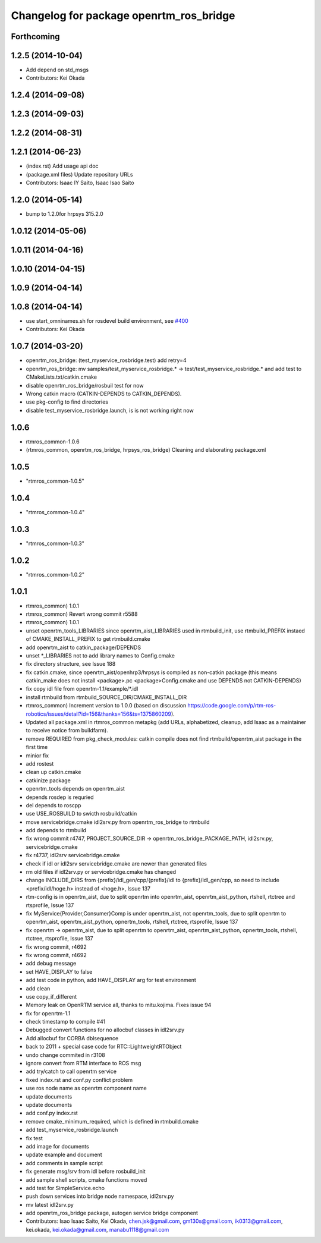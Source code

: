 ^^^^^^^^^^^^^^^^^^^^^^^^^^^^^^^^^^^^^^^^
Changelog for package openrtm_ros_bridge
^^^^^^^^^^^^^^^^^^^^^^^^^^^^^^^^^^^^^^^^

Forthcoming
-----------

1.2.5 (2014-10-04)
------------------
* Add depend on std_msgs
* Contributors: Kei Okada

1.2.4 (2014-09-08)
------------------

1.2.3 (2014-09-03)
------------------

1.2.2 (2014-08-31)
------------------

1.2.1 (2014-06-23)
------------------
* (index.rst) Add usage api doc
* (package.xml files) Update repository URLs
* Contributors: Isaac IY Saito, Isaac Isao Saito

1.2.0 (2014-05-14)
------------------

* bump to 1.2.0for hrpsys 315.2.0

1.0.12 (2014-05-06)
-------------------

1.0.11 (2014-04-16)
-------------------

1.0.10 (2014-04-15)
-------------------

1.0.9 (2014-04-14)
------------------

1.0.8 (2014-04-14)
------------------
* use start_omninames.sh for rosdevel build environment, see `#400 <https://github.com/start-jsk/rtmros_common/issues/400>`_
* Contributors: Kei Okada

1.0.7 (2014-03-20)
------------------
* openrtm_ros_bridge: (test_myservice_rosbridge.test) add retry=4
* openrtm_ros_bridge: mv samples/test_myservice_rosbridge.* -> test/test_myservice_rosbridge.* and add test to CMakeLists.txt/catkin.cmake
* disable openrtm_ros_bridge/rosbuil test for now
* Wrong catkin macro (CATKIN-DEPENDS to CATKIN_DEPENDS).
* use pkg-config to find directories
* disable test_myservice_rosbridge.launch, is is not working right now

1.0.6
-----
* rtmros_common-1.0.6
* (rtmros_common, openrtm_ros_bridge, hrpsys_ros_bridge) Cleaning and elaborating package.xml

1.0.5
-----
* "rtmros_common-1.0.5"

1.0.4
-----
* "rtmros_common-1.0.4"

1.0.3
-----
* "rtmros_common-1.0.3"

1.0.2
-----
* "rtmros_common-1.0.2"

1.0.1
-----
* rtmros_common) 1.0.1
* rtmros_common) Revert wrong commit r5588
* rtmros_common) 1.0.1
* unset openrtm_tools_LIBRARIES since openrtm_aist_LIBRARIES used in rtmbuild_init, use rtmbuild_PREFIX instaed of CMAKE_INSTALL_PREFIX to get rtmbuild.cmake
* add openrtm_aist to catkin_package/DEPENDS
* unset \*_LIBRARIES not to add library names to Config.cmake
* fix directory structure, see Issue 188
* fix catkin.cmake, since openrtm_aist/openhrp3/hrpsys is compiled as non-catkin package (this means catkin_make does not install <package>.pc <package>Config.cmake and use DEPENDS not CATKIN-DEPENDS)
* fix copy idl file from openrtm-1.1/example/\*.idl
* install rtmbuild from rtmbuild_SOURCE_DIR/CMAKE_INSTALL_DIR
* rtmros_common) Increment version to 1.0.0 (based on discussion https://code.google.com/p/rtm-ros-robotics/issues/detail?id=156&thanks=156&ts=1375860209).
* Updated all package.xml in rtmros_common metapkg (add URLs, alphabetized, cleanup, add Isaac as a maintainer to receive notice from buildfarm).
* remove REQUIRED from pkg_check_modules: catkin compile does not find rtmbuild/openrtm_aist package in the first time
* minior fix
* add rostest
* clean up catkin.cmake
* catkinize package
* openrtm_tools depends on openrtm_aist
* depends rosdep is requried
* del depends to roscpp
* use USE_ROSBUILD to swicth rosbuild/catkin
* move servicebridge.cmake idl2srv.py from openrtm_ros_bridge to rtmbuild
* add depends to rtmbuild
* fix wrong commit r4747, PROJECT_SOURCE_DIR -> openrtm_ros_bridge_PACKAGE_PATH, idl2srv.py, servicebridge.cmake
* fix r4737,  idl2srv servicebridge.cmake
* check if idl or idl2srv servicebridge.cmake are newer than generated files
* rm old files if idl2srv.py or servicebridge.cmake has changed
* change INCLUDE_DIRS from {prefix}/idl_gen/cpp/{prefix}/idl to {prefix}/idl_gen/cpp, so need to include <prefix/idl/hoge.h> instead of <hoge.h>, Issue 137
* rtm-config is in openrtm_aist, due to split openrtm into openrtm_aist, openrtm_aist_python, rtshell, rtctree and rtsprofile, Issue 137
* fix MyService{Provider,Consumer}Comp is under openrtm_aist, not openrtm_tools, due to split openrtm to openrtm_aist, openrtm_aist_python, opnertm_tools, rtshell, rtctree, rtsprofile, Issue 137
* fix openrtm -> openrtm_aist, due to split openrtm to openrtm_aist, openrtm_aist_python, opnertm_tools, rtshell, rtctree, rtsprofile, Issue 137
* fix wrong commit, r4692
* fix wrong commit, r4692
* add debug message
* set HAVE_DISPLAY to false
* add test code in python, add HAVE_DISPLAY arg for test environment
* add clean
* use copy_if_different
* Memory leak on OpenRTM service all, thanks to mitu.kojima. Fixes issue 94
* fix for openrtm-1.1
* check timestamp to compile #41
* Debugged convert functions for no allocbuf classes in idl2srv.py
* Add allocbuf for CORBA dblsequence
* back to 2011 + special case code for RTC::LightweightRTObject
* undo change commited in r3108
* ignore convert from RTM interface to ROS msg
* add try/catch to call openrtm service
* fixed index.rst and conf.py conflict problem
* use ros node name as openrtm component name
* update documents
* update documents
* add conf.py index.rst
* remove cmake_minimum_required, which is defined in rtmbuild.cmake
* add test_myservice_rosbridge.launch
* fix test
* add image for documents
* update example and document
* add comments in sample script
* fix generate msg/srv from idl before rosbuild_init
* add sample shell scripts, cmake functions moved
* add test for SimpleService.echo
* push down services into bridge node namespace, idl2srv.py
* mv latest idl2srv.py
* add openrtm_ros_bridge package, autogen service bridge component
* Contributors: Isao Isaac Saito, Kei Okada, chen.jsk@gmail.com, gm130s@gmail.com, ik0313@gmail.com, kei.okada, kei.okada@gmail.com, manabu1118@gmail.com
